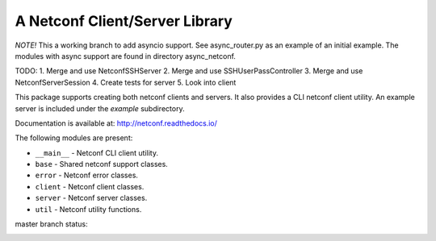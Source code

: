 
A Netconf Client/Server Library
===============================

*NOTE!* This a working branch to add asyncio support. See async_router.py as an
example of an initial example. The modules with async support are found in
directory async_netconf.

TODO:
1. Merge and use NetconfSSHServer
2. Merge and use SSHUserPassController
3. Merge and use NetconfServerSession
4. Create tests for server
5. Look into client

This package supports creating both netconf clients and servers. It also
provides a CLI netconf client utility. An example server is included under
the `example` subdirectory.

Documentation is available at: http://netconf.readthedocs.io/

The following modules are present:

- ``__main__`` - Netconf CLI client utility.
- ``base`` - Shared netconf support classes.
- ``error`` - Netconf error classes.
- ``client`` - Netconf client classes.
- ``server`` - Netconf server classes.
- ``util`` - Netconf utility functions.


master branch status:

.. image:: https://travis-ci.org/choppsv1/netconf.svg?branch=master
   :target: https://travis-ci.org/choppsv1/netconf?branch=master

.. image:: https://coveralls.io/repos/choppsv1/netconf/badge.svg?branch=master&service=github
   :target: https://coveralls.io/github/choppsv1/netconf?branch=master

.. image:: https://readthedocs.org/projects/netconf/badge/?version=latest
   :target: http://netconf.readthedocs.io/en/latest/
